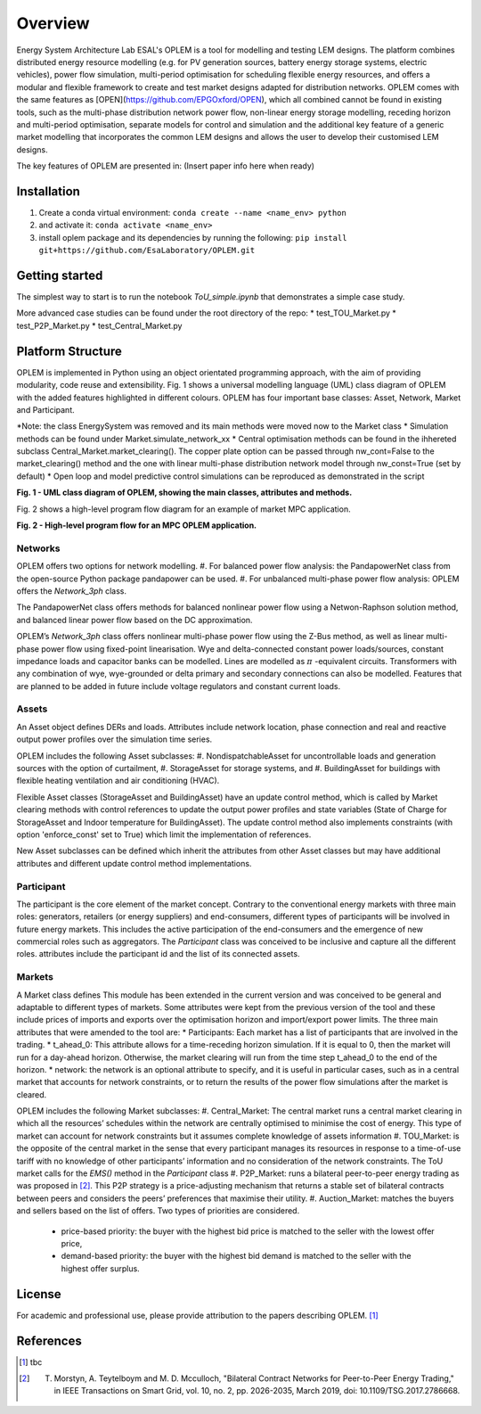 Overview
=============

Energy System Architecture Lab ESAL's OPLEM is a tool for modelling and testing LEM designs. The platform combines distributed energy resource modelling (e.g. for PV generation sources, battery energy storage systems, electric vehicles), power flow simulation, multi-period optimisation for scheduling flexible energy resources, and offers a modular and flexible framework to create and test market designs adapted for distribution networks. OPLEM comes with the same features as [OPEN](https://github.com/EPGOxford/OPEN), which all combined cannot be found in existing tools, such as the multi-phase distribution network power flow, non-linear energy storage modelling, receding horizon and multi-period optimisation, separate models for control and simulation and the additional key feature of a generic market modelling that incorporates the common LEM designs and allows the user to develop their customised LEM designs.

The key features of OPLEM are presented in: (Insert paper info here when ready)

Installation
-------------
#. Create a conda virtual environment: ``conda create --name <name_env> python``

#. and activate it: ``conda activate <name_env>``

#. install oplem package and its dependencies by running the following: ``pip install git+https://github.com/EsaLaboratory/OPLEM.git``

Getting started
----------------

The simplest way to start is to run the notebook `ToU_simple.ipynb` that demonstrates a simple case study.

More advanced case studies can be found under the root directory of the repo:
* test_TOU_Market.py
* test_P2P_Market.py
* test_Central_Market.py

Platform Structure
--------------------

OPLEM is implemented in Python using an object orientated programming approach, with the aim of providing modularity, code reuse and extensibility.
Fig. 1 shows a universal modelling language (UML) class diagram of OPLEM with the added features highlighted in different colours. OPLEM has four important base classes: Asset, Network, Market and Participant.

*Note: the class EnergySystem was removed and its main methods were moved now to the Market class
* Simulation methods can be found under Market.simulate_network_xx
* Central optimisation methods can be found in the ihhereted subclass Central_Market.market_clearing(). The copper plate option can be passed through nw_cont=False to the market_clearing() method and the one with linear multi-phase distribution network model through nw_const=True (set by default)
* Open loop and model predictive control simulations can be reproduced as demonstrated in the script 

.. image:: _imgs/OPLEM_class.svg
  :width: 800 px
  :scale: 100
  :alt: UML class diagram of OPLEM, showing the main classes, attributes and methods.

**Fig. 1 - UML class diagram of OPLEM, showing the main classes, attributes and methods.**

Fig. 2 shows a high-level program flow diagram for an example of market MPC application.

.. image:: _imgs/OPEN_ProgramFlow_Vert3.svg
  :width: 400 px
  :scale: 50
  :alt: High-level program flow for an MPC OPLEM application.

**Fig. 2 - High-level program flow for an MPC OPLEM application.**

Networks
.........

OPLEM offers two options for network modelling. 
#. For balanced power flow analysis: the PandapowerNet class from the open-source Python package pandapower can be used. 
#. For unbalanced multi-phase power flow analysis: OPLEM offers the `Network_3ph` class.

The PandapowerNet class offers methods for balanced nonlinear power flow using a Netwon-Raphson solution method, and balanced linear power flow based on the DC approximation.

OPLEM’s `Network_3ph` class offers nonlinear multi-phase power flow using the Z-Bus method, as well as linear multi-phase power flow using fixed-point linearisation. 
Wye and delta-connected constant power loads/sources, constant impedance loads and capacitor banks can be modelled.
Lines are modelled as :math:`\pi` -equivalent circuits.
Transformers with any combination of wye, wye-grounded or delta primary and secondary connections can also be modelled. Features that are planned to be added in future include voltage regulators and constant current loads.

Assets
......

An Asset object defines DERs and loads.
Attributes include network location, phase connection and real and reactive output power profiles over the simulation time series.

OPLEM includes the following Asset subclasses: 
#. NondispatchableAsset for uncontrollable loads and generation sources with the option of curtailment, 
#. StorageAsset for storage systems, and
#. BuildingAsset for buildings with flexible heating ventilation and air conditioning (HVAC).

Flexible Asset classes (StorageAsset and BuildingAsset) have an update control method, which is called by Market clearing methods with control references to update the output power profiles and state variables (State of Charge for StorageAsset and Indoor temperature for BuildingAsset). The update control method also implements
constraints (with option 'enforce_const' set to True) which limit the implementation of references.

New Asset subclasses can be defined which inherit the attributes from other Asset classes but may have additional attributes and different update control method implementations.

Participant
...........

The participant is the core element of the market concept. Contrary to the conventional energy markets with three main roles: generators, retailers (or energy suppliers) and end-consumers, different types of participants will be involved in future energy markets. This includes the active participation of the end-consumers and the emergence of new commercial roles such as aggregators. The `Participant` class was conceived to be inclusive and capture all the different roles. attributes include the participant id and the list of its connected assets.

Markets
.......

A Market class defines 
This module has been extended in the current version and was conceived to be general and adaptable to different types of markets. 
Some attributes were kept from the previous version of the tool and these include prices of imports and exports over the optimisation horizon and import/export power limits.
The three main attributes that were amended to the tool are:
* Participants: Each market has a list of participants that are involved in the trading.
* t_ahead_0: This attribute allows for a time-receding horizon simulation. If it is equal to 0, then the market will run for a day-ahead horizon. Otherwise, the market
clearing will run from the time step t_ahead_0 to the end of the horizon.
* network: the network is an optional attribute to specify, and it is useful in particular cases, such as in a central market that accounts for network constraints, or to return the results of the power flow simulations after the market is cleared.

OPLEM includes the following Market subclasses:
#. Central_Market: The central market runs a central market clearing in which all the resources’ schedules within the network are centrally optimised to minimise the cost of energy. This type of market can account for network constraints but it assumes complete knowledge of assets information
#. TOU_Market: is the opposite of the central market in the sense that every participant manages its resources in response to a time-of-use tariff with no knowledge of other participants’ information and no consideration of the network constraints. The ToU market calls for the `EMS()` method in the `Participant` class
#. P2P_Market: runs a bilateral peer-to-peer energy trading as was proposed in [2]_. This P2P strategy is a price-adjusting mechanism that returns a stable set of
bilateral contracts between peers and considers the peers’ preferences that maximise their utility.
#. Auction_Market: matches the buyers and sellers based on the list of offers. Two types of priorities are considered.
  * price-based priority: the buyer with the highest bid price is matched to the seller with the lowest offer price,
  * demand-based priority: the buyer with the highest bid demand is matched to the seller with the highest offer surplus.

License
--------
For academic and professional use, please provide attribution to the papers describing OPLEM. [1]_

References
------------
.. [1] tbc
.. [2] T. Morstyn, A. Teytelboym and M. D. Mcculloch, "Bilateral Contract Networks for Peer-to-Peer Energy Trading," in IEEE Transactions on Smart Grid, vol. 10, no. 2, pp. 2026-2035, March 2019, doi: 10.1109/TSG.2017.2786668.
